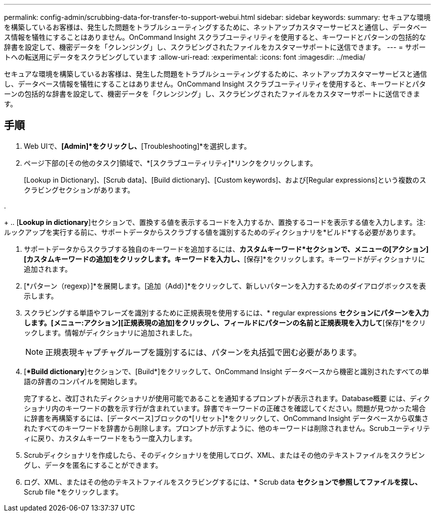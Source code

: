 ---
permalink: config-admin/scrubbing-data-for-transfer-to-support-webui.html 
sidebar: sidebar 
keywords:  
summary: セキュアな環境を構築しているお客様は、発生した問題をトラブルシューティングするために、ネットアップカスタマーサービスと通信し、データベース情報を犠牲にすることはありません。OnCommand Insight スクラブユーティリティを使用すると、キーワードとパターンの包括的な辞書を設定して、機密データを「クレンジング」し、スクラビングされたファイルをカスタマーサポートに送信できます。 
---
= サポートへの転送用にデータをスクラビングしています
:allow-uri-read: 
:experimental: 
:icons: font
:imagesdir: ../media/


[role="lead"]
セキュアな環境を構築しているお客様は、発生した問題をトラブルシューティングするために、ネットアップカスタマーサービスと通信し、データベース情報を犠牲にすることはありません。OnCommand Insight スクラブユーティリティを使用すると、キーワードとパターンの包括的な辞書を設定して、機密データを「クレンジング」し、スクラビングされたファイルをカスタマーサポートに送信できます。



== 手順

. Web UIで、*[Admin]*をクリックし、*[Troubleshooting]*を選択します。
. ページ下部の[その他のタスク]領域で、*[スクラブユーティリティ]*リンクをクリックします。
+
[Lookup in Dictionary]、[Scrub data]、[Build dictionary]、[Custom keywords]、および[Regular expressions]という複数のスクラビングセクションがあります。

. 
+
.. [**Lookup in dictionary**]セクションで、置換する値を表示するコードを入力するか、置換するコードを表示する値を入力します。注:ルックアップを実行する前に、サポートデータからスクラブする値を識別するためのディクショナリを*ビルド*する必要があります。


. サポートデータからスクラブする独自のキーワードを追加するには、*カスタムキーワード*セクションで、メニューの[アクション][カスタムキーワードの追加]をクリックします。キーワードを入力し、*[保存]*をクリックします。キーワードがディクショナリに追加されます。
. [*パターン（regexp）]*を展開します。[追加（Add）]*をクリックして、新しいパターンを入力するためのダイアログボックスを表示します。
. スクラビングする単語やフレーズを識別するために正規表現を使用するには、* regular expressions *セクションにパターンを入力します。[メニュー:アクション][正規表現の追加]をクリックし、フィールドにパターンの名前と正規表現を入力して*[保存]*をクリックします。情報がディクショナリに追加されました。
+
[NOTE]
====
正規表現キャプチャグループを識別するには、パターンを丸括弧で囲む必要があります。

====
. [**Build dictionary*]セクションで、[Build*]をクリックして、OnCommand Insight データベースから機密と識別されたすべての単語の辞書のコンパイルを開始します。
+
完了すると、改訂されたディクショナリが使用可能であることを通知するプロンプトが表示されます。Database概要 には、ディクショナリ内のキーワードの数を示す行が含まれています。辞書でキーワードの正確さを確認してください。問題が見つかった場合に辞書を再構築するには、[データベース]ブロックの*[リセット]*をクリックして、OnCommand Insight データベースから収集されたすべてのキーワードを辞書から削除します。プロンプトが示すように、他のキーワードは削除されません。Scrubユーティリティに戻り、カスタムキーワードをもう一度入力します。

. Scrubディクショナリを作成したら、そのディクショナリを使用してログ、XML、またはその他のテキストファイルをスクラビングし、データを匿名にすることができます。
. ログ、XML、またはその他のテキストファイルをスクラビングするには、* Scrub data *セクションで参照してファイルを探し、* Scrub file *をクリックします。

